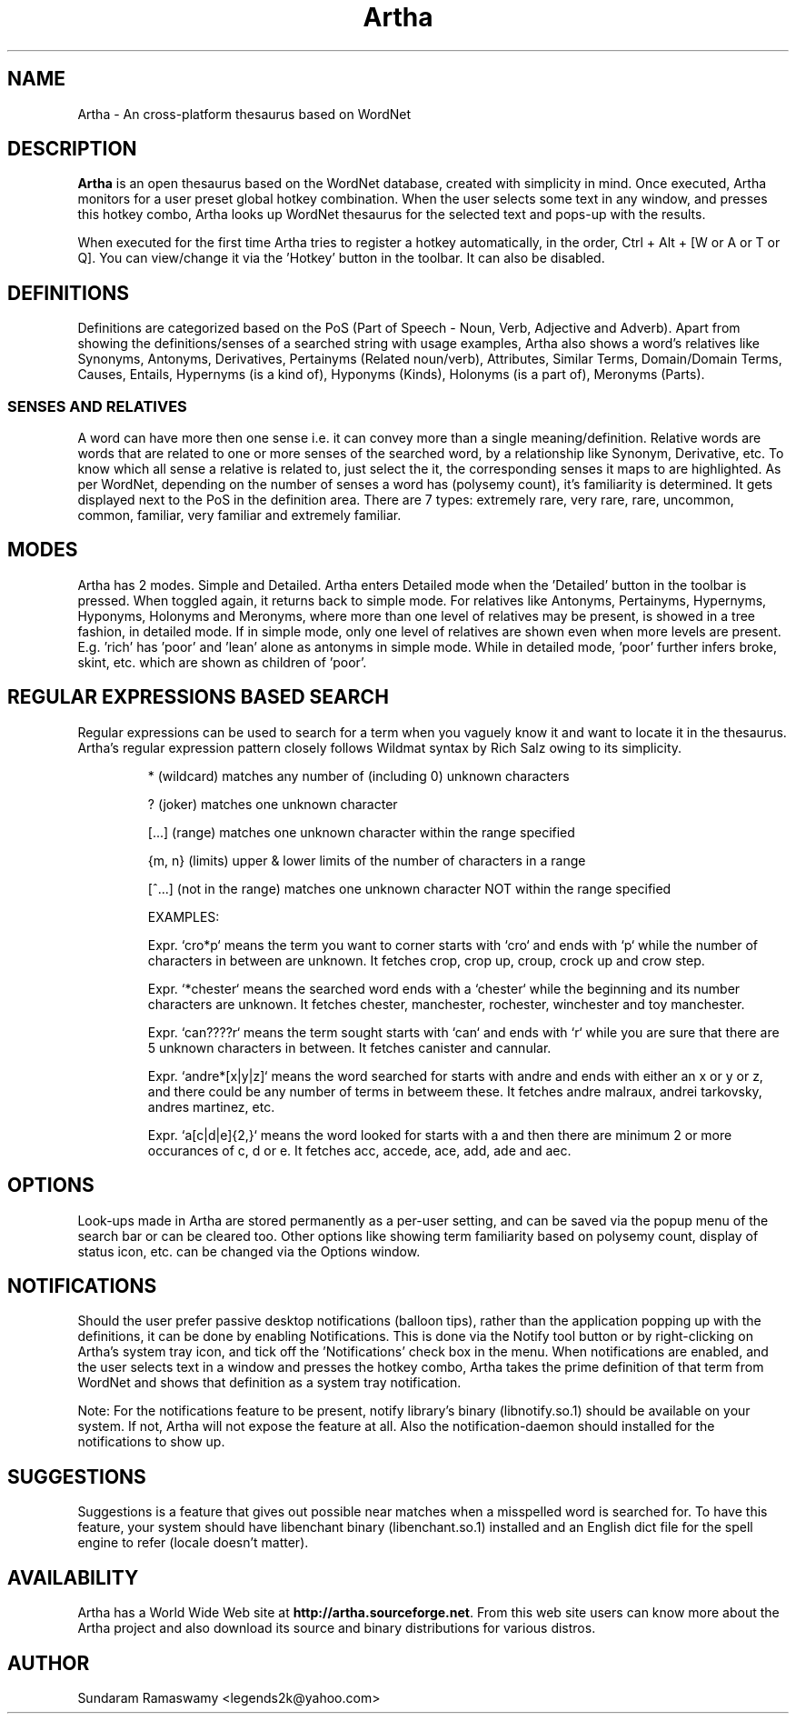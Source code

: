 '\" t
.\" $Id$
.tr ~
.TH Artha 1 "Oct 3, 2014" "Artha" "Artha \- The Open Thesaurus"
.SH NAME
Artha \- An cross-platform thesaurus based on WordNet
.SH DESCRIPTION
\fBArtha\fP is an open thesaurus based on the WordNet database, 
created with simplicity in mind. Once executed, Artha monitors for 
a user preset global hotkey combination. When the user selects 
some text in any window, and presses this hotkey combo, Artha 
looks up WordNet thesaurus for the selected text and pops-up 
with the results.
.PP
When executed for the first time Artha tries to register a hotkey 
automatically, in the order, Ctrl + Alt + [W or A or T or Q]. You 
can view/change it via the 'Hotkey' button in the toolbar. It 
can also be disabled.
.SH DEFINITIONS
Definitions are categorized based on the PoS (Part of Speech - Noun, 
Verb, Adjective and Adverb). Apart from showing the definitions/senses 
of a searched string with usage examples, Artha also shows a word's 
relatives like Synonyms, Antonyms, Derivatives, Pertainyms 
(Related noun/verb), Attributes, Similar Terms, Domain/Domain Terms, 
Causes, Entails, Hypernyms (is a kind of), Hyponyms (Kinds), 
Holonyms (is a part of), Meronyms (Parts).
.SS SENSES AND RELATIVES
A word can have more then one sense i.e. it can convey more than a 
single meaning/definition. Relative words are words that are related 
to one or more senses of the searched word, by a relationship like 
Synonym, Derivative, etc. To know which all sense a relative is 
related to, just select the it, the corresponding senses it maps to 
are highlighted. As per WordNet, depending on the number of senses a 
word has (polysemy count), it's familiarity is determined. It gets 
displayed next to the PoS in the definition area. There are 7 
types: extremely rare, very rare, rare, uncommon, common, familiar, 
very familiar and extremely familiar.
.SH MODES
Artha has 2 modes. Simple and Detailed. Artha enters Detailed mode 
when the 'Detailed' button in the toolbar is pressed. When toggled 
again, it returns back to simple mode. For relatives like Antonyms, 
Pertainyms, Hypernyms, Hyponyms, Holonyms and Meronyms, where more 
than one level of relatives may be present, is showed in a tree 
fashion, in detailed mode. If in simple mode, only one level of 
relatives are shown even when more levels are present. E.g. 'rich' 
has 'poor' and 'lean' alone as antonyms in simple mode. While in 
detailed mode, 'poor' further infers broke, skint, etc. which are 
shown as children of 'poor'.
.SH REGULAR EXPRESSIONS BASED SEARCH
Regular expressions can be used to search for a term when you vaguely 
know it and want to locate it in the thesaurus. Artha's regular 
expression pattern closely follows Wildmat syntax by Rich Salz owing 
to its simplicity.
.IP
* (wildcard) matches any number of (including 0) unknown characters
.IP
? (joker) matches one unknown character
.IP
[...] (range) matches one unknown character within the range specified
.IP
{m, n} (limits) upper & lower limits of the number of characters in 
a range
.IP
[^...] (not in the range) matches one unknown character NOT within 
the range specified
.IP
EXAMPLES:
.IP
Expr. `cro*p` means the term you want to corner starts with 
`cro` and ends with `p` while the number of characters in between 
are unknown. It fetches crop, crop up, croup, crock up and crow step.
.IP
Expr. `*chester` means the searched word ends with a `chester` while 
the beginning and its number characters are unknown. It fetches 
chester, manchester, rochester, winchester and toy manchester.
.IP
Expr. `can????r` means the term sought starts with `can` and ends with 
`r` while you are sure that there are 5 unknown characters in between. 
It fetches canister and cannular.
.IP
Expr. `andre*[x|y|z]` means the word searched for starts with andre and 
ends with either an x or y or z, and there could be any number of terms 
in betweem these. It fetches andre malraux, andrei tarkovsky, andres 
martinez, etc.
.IP
Expr. `a[c|d|e]{2,}` means the word looked for starts with a 
and then there are minimum 2 or more occurances of c, d or e. It 
fetches acc, accede, ace, add, ade and aec.
.IP
.PP
.SH OPTIONS
Look-ups made in Artha are stored permanently as a per-user setting, and
can be saved via the popup menu of the search bar or can be cleared too.
Other options like showing term familiarity based on polysemy count,
display of status icon, etc. can be changed via the Options window.
.SH NOTIFICATIONS
Should the user prefer passive desktop notifications (balloon tips), 
rather than the application popping up with the definitions, it can 
be done by enabling Notifications. This is done via the Notify 
tool button or by right-clicking on Artha's system tray icon, and 
tick off the 'Notifications' check box in the menu. When notifications 
are enabled, and the user selects text in a window and presses the 
hotkey combo, Artha takes the prime definition of that term from 
WordNet and shows that definition as a system tray notification.
.PP
Note: For the notifications feature to be present, notify library's 
binary (libnotify.so.1) should be available on your system. If not, 
Artha will not expose the feature at all. Also the notification-daemon 
should installed for the notifications to show up.
.SH SUGGESTIONS
Suggestions is a feature that gives out possible near matches when 
a misspelled word is searched for. To have this feature, your system 
should have libenchant binary (libenchant.so.1) installed and an 
English dict file for the spell engine to refer (locale doesn't matter).
.SH AVAILABILITY
Artha has a World Wide Web site at
\fBhttp://artha.sourceforge.net\fP. From this web site users can 
know more about the Artha project and also download its source and 
binary distributions for various distros.
.SH AUTHOR
Sundaram Ramaswamy <legends2k@yahoo.com>

